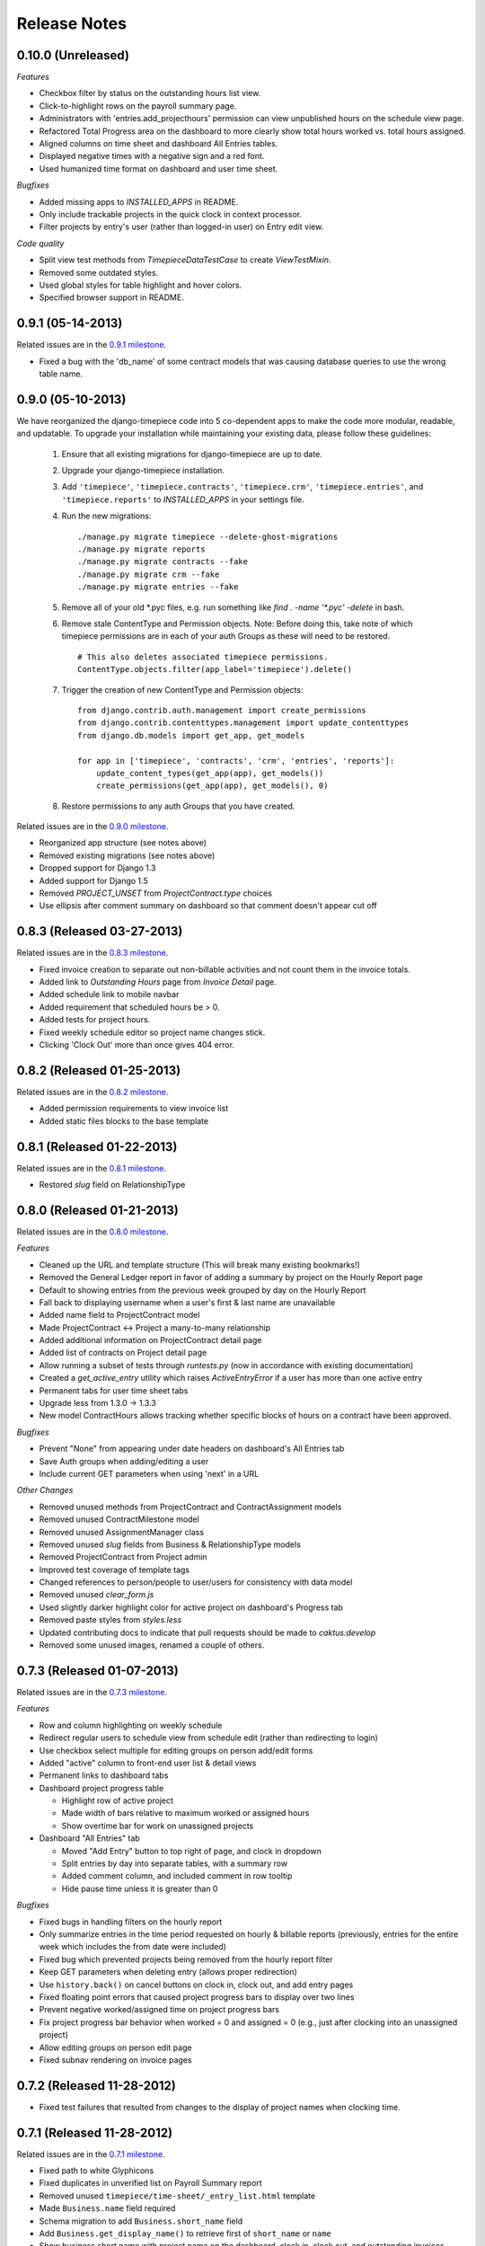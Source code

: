 Release Notes
=============

0.10.0 (Unreleased)
-------------------

*Features*

* Checkbox filter by status on the outstanding hours list view.
* Click-to-highlight rows on the payroll summary page.
* Administrators with 'entries.add_projecthours' permission can view
  unpublished hours on the schedule view page.
* Refactored Total Progress area on the dashboard to more clearly show
  total hours worked vs. total hours assigned.
* Aligned columns on time sheet and dashboard All Entries tables.
* Displayed negative times with a negative sign and a red font.
* Used humanized time format on dashboard and user time sheet.

*Bugfixes*

* Added missing apps to `INSTALLED_APPS` in README.
* Only include trackable projects in the quick clock in context processor.
* Filter projects by entry's user (rather than logged-in user) on Entry edit
  view.

*Code quality*

* Split view test methods from `TimepieceDataTestCase` to create
  `ViewTestMixin`.
* Removed some outdated styles.
* Used global styles for table highlight and hover colors.
* Specified browser support in README.

0.9.1 (05-14-2013)
------------------
Related issues are in the `0.9.1 milestone
<https://github.com/caktus/django-timepiece/issues?milestone=38&page=1&state=closed>`_.

* Fixed a bug with the 'db_name' of some contract models that was causing
  database queries to use the wrong table name.

0.9.0 (05-10-2013)
------------------

We have reorganized the django-timepiece code into 5 co-dependent apps to make
the code more modular, readable, and updatable. To upgrade your installation
while maintaining your existing data, please follow these guidelines:

    1. Ensure that all existing migrations for django-timepiece are up to date.
    2. Upgrade your django-timepiece installation.
    3. Add ``'timepiece'``, ``'timepiece.contracts'``, ``'timepiece.crm'``,
       ``'timepiece.entries'``, and ``'timepiece.reports'`` to
       `INSTALLED_APPS` in your settings file.
    4. Run the new migrations:
       ::

        ./manage.py migrate timepiece --delete-ghost-migrations
        ./manage.py migrate reports
        ./manage.py migrate contracts --fake
        ./manage.py migrate crm --fake
        ./manage.py migrate entries --fake

    5. Remove all of your old \*.pyc files, e.g. run something like
       `find . -name '*.pyc' -delete` in bash.
    6. Remove stale ContentType and Permission objects. Note: Before doing
       this, take note of which timepiece permissions are in each of your auth
       Groups as these will need to be restored.
       ::

        # This also deletes associated timepiece permissions.
        ContentType.objects.filter(app_label='timepiece').delete()

    7. Trigger the creation of new ContentType and Permission objects:
       ::

        from django.contrib.auth.management import create_permissions
        from django.contrib.contenttypes.management import update_contenttypes
        from django.db.models import get_app, get_models

        for app in ['timepiece', 'contracts', 'crm', 'entries', 'reports']:
            update_content_types(get_app(app), get_models())
            create_permissions(get_app(app), get_models(), 0)

    8. Restore permissions to any auth Groups that you have created.


Related issues are in the `0.9.0 milestone
<https://github.com/caktus/django-timepiece/issues?milestone=33&page=1&state=closed>`_.

* Reorganized app structure (see notes above)
* Removed existing migrations (see notes above)
* Dropped support for Django 1.3
* Added support for Django 1.5
* Removed `PROJECT_UNSET` from `ProjectContract.type` choices
* Use ellipsis after comment summary on dashboard so that comment doesn't
  appear cut off

0.8.3 (Released 03-27-2013)
---------------------------

Related issues are in the `0.8.3 milestone
<https://github.com/caktus/django-timepiece/issues?milestone=37&page=1&state=closed>`_.

* Fixed invoice creation to separate out non-billable activities and not count
  them in the invoice totals.
* Added link to `Outstanding Hours` page from `Invoice Detail` page.
* Added schedule link to mobile navbar
* Added requirement that scheduled hours be > 0.
* Added tests for project hours.
* Fixed weekly schedule editor so project name changes stick.
* Clicking 'Clock Out' more than once gives 404 error.

0.8.2 (Released 01-25-2013)
---------------------------

Related issues are in the `0.8.2 milestone
<https://github.com/caktus/django-timepiece/issues?milestone=36&page=1&state=closed>`_.

* Added permission requirements to view invoice list
* Added static files blocks to the base template

0.8.1 (Released 01-22-2013)
---------------------------

Related issues are in the `0.8.1 milestone
<https://github.com/caktus/django-timepiece/issues?milestone=35&page=1&state=closed>`_.

* Restored `slug` field on RelationshipType

0.8.0 (Released 01-21-2013)
---------------------------

Related issues are in the `0.8.0 milestone
<https://github.com/caktus/django-timepiece/issues?milestone=31&page=1&state=closed>`_.

*Features*

* Cleaned up the URL and template structure (This will break many existing bookmarks!)
* Removed the General Ledger report in favor of adding a summary by project on the Hourly Report page
* Default to showing entries from the previous week grouped by day on the Hourly Report
* Fall back to displaying username when a user's first & last name are unavailable
* Added name field to ProjectContract model
* Made ProjectContract <-> Project a many-to-many relationship
* Added additional information on ProjectContract detail page
* Added list of contracts on Project detail page
* Allow running a subset of tests through `runtests.py` (now in accordance with existing documentation)
* Created a `get_active_entry` utility which raises `ActiveEntryError` if a user has more than one active entry
* Permanent tabs for user time sheet tabs
* Upgrade less from 1.3.0 -> 1.3.3
* New model ContractHours allows tracking whether specific blocks of hours on
  a contract have been approved.

*Bugfixes*

* Prevent "None" from appearing under date headers on dashboard's All Entries tab
* Save Auth groups when adding/editing a user
* Include current GET parameters when using 'next' in a URL

*Other Changes*

* Removed unused methods from ProjectContract and ContractAssignment models
* Removed unused ContractMilestone model
* Removed unused AssignmentManager class
* Removed unused `slug` fields from Business & RelationshipType models
* Removed ProjectContract from Project admin
* Improved test coverage of template tags
* Changed references to person/people to user/users for consistency with data model
* Removed unused `clear_form.js`
* Used slightly darker highlight color for active project on dashboard's Progress tab
* Removed paste styles from `styles.less`
* Updated contributing docs to indicate that pull requests should be made to `caktus:develop`
* Removed some unused images, renamed a couple of others.

0.7.3 (Released 01-07-2013)
---------------------------

Related issues are in the `0.7.3 milestone
<https://github.com/caktus/django-timepiece/issues?milestone=30&page=1&state=closed>`_.

*Features*

* Row and column highlighting on weekly schedule
* Redirect regular users to schedule view from schedule edit (rather than redirecting to login)
* Use checkbox select multiple for editing groups on person add/edit forms
* Added "active" column to front-end user list & detail views
* Permanent links to dashboard tabs
* Dashboard project progress table

  - Highlight row of active project
  - Made width of bars relative to maximum worked or assigned hours
  - Show overtime bar for work on unassigned projects

* Dashboard "All Entries" tab

  - Moved "Add Entry" button to top right of page, and clock in dropdown
  - Split entries by day into separate tables, with a summary row
  - Added comment column, and included comment in row tooltip
  - Hide pause time unless it is greater than 0

*Bugfixes*

* Fixed bugs in handling filters on the hourly report
* Only summarize entries in the time period requested on hourly & billable
  reports (previously, entries for the entire week which includes the from
  date were included)
* Fixed bug which prevented projects being removed from the hourly report filter
* Keep GET parameters when deleting entry (allows proper redirection)
* Use ``history.back()`` on cancel buttons on clock in, clock out, and add
  entry pages
* Fixed floating point errors that caused project progress bars to display
  over two lines
* Prevent negative worked/assigned time on project progress bars
* Fix project progress bar behavior when worked = 0 and assigned = 0 (e.g.,
  just after clocking into an unassigned project)
* Allow editing groups on person edit page
* Fixed subnav rendering on invoice pages

0.7.2 (Released 11-28-2012)
---------------------------

* Fixed test failures that resulted from changes to the display of project
  names when clocking time.

0.7.1 (Released 11-28-2012)
---------------------------

Related issues are in the `0.7.1 milestone
<https://github.com/caktus/django-timepiece/issues?milestone=29&page=1&state=closed>`_.

* Fixed path to white Glyphicons
* Fixed duplicates in unverified list on Payroll Summary report
* Removed unused ``timepiece/time-sheet/_entry_list.html`` template
* Made ``Business.name`` field required
* Schema migration to add ``Business.short_name`` field
* Add ``Business.get_display_name()`` to retrieve first of ``short_name`` or
  ``name``
* Show business short name with project name on the dashboard, clock in,
  clock out, and outstanding invoices pages
* Added ``Entry.get_paused_seconds()`` - gets total time paused on any entry,
  regardless of whether it is currently active or paused
* Removed ``Entry.get_active_seconds()``
* Moved ``Entry.get_seconds()`` to ``Entry.get_total_seconds()`` - updated to
  get total worked seconds for any entry, regardless of whether it is
  currently active or paused, also taking into account the amount of time
  paused
* Dashboard tweaks and bug fixes

  - Fixed pause time bug
  - Fixed incorrect link name in mobile navbar
  - Fixed floating point errors in progress bar width calculations
  - Fixed overall progress bar styling when worked width = 0%
  - Fixed project progress bar responsiveness when resizing or zooming the
    page
  - Show overtime on project progress bars
  - Use dark green instead of red on overtime bars
  - Separated the "Project" and "Activity" columns in the all entries list
  - Include active entry in the all entries list
  - Increased the prominence of the active entry section
  - Show the current activity name in the active entry section
  - Removed link to the active project from the active entry section
  - Use "for" instead of "on" when describing entries

0.7.0 (Released 11-16-2012)
---------------------------

*Features*

* Added search to Project list view in admin
* Added project relationship information on Person detail view
* Updated the navigation bar

  - Added "Quick Clock In" pulldown to allow link to project-specific clock
    in form from anywhere on the site
  - Replaced "Dashboard" pulldown with a link to the user's monthly time
    sheet. The dashboard is accessible via the "Timepiece" link in the top
    left corner.
  - Renamed "Reports" dropdown to "Management", and moved link to the admin
    from the user pulldown
  - Moved "Online Users" info to weekly dashboard view & removed the
    ``active_entries`` context processor
  - Made search box smaller unless it is the focused element
  - Use user's first name instead of email address on user pulldown

* Redesigned the weekly dashboard view

  - Active entry section allows convenient summary & manipulation of the
    current entry
  - Visualization of overall progress (out of hours set in
    ``UserProfile.hours_per_week``)
  - Visualization of hours worked on each project (out of ProjectHours
    assigned this week)
  - Use "humanized" hours display (1:30) rather than decimal (1.5)

* Added productivity report, which compares the hours worked on a project to
  the hours that were assigned to it

*Bug Fixes*

* Updated to latest version of Bootstrap
* Updated django-compressor from 1.1.2 -> 1.2 & updated run_tests settings to
  avoid masking primary errors in tests
* Set ``USE_TZ = False`` in example_project settings because we don't
  currently support use of timezones
* Added missing app and context processors to settings in example_project and
  run_tests
* Updated example_project settings & README to reflect that INTERNAL_IPS must
  be set in order to ensure that Bootstrap Glyphicons can be found
* Fixed bug when copying the previous week's ProjectHours entries to
  current week when entries for the current week already exist.
* Fixed bug when removing ProjectRelationship through the front end

*Code Quality*

* Renamed the 'timepiece-entries' URL to 'dashboard'
* Removed unnecessary settings from example_project and run_tests
* Split up settings files in example project to use base and local settings
* Removed unused jqplot library
* Moved ``multiply`` template tag to timepiece_tags and removed math_tags file
* Removed most of custom icon set in favor of Bootstrap's Glyphicons

0.6.0 (Released 10-04-2012)
---------------------------

* Updated version requirement for South to 0.7.6
* Updated version requirement for django-bootstrap-toolkit to 2.5.6
* Use Javascript to manage date filter links on Reports pages
* Use "empty" text when there is no Billable Report data to visualize
* Include auth groups select to Person creation form
* Added pagination and search to Previous Invoices page
* Show current project name and activity on Clock Out page
* Maintain selected month on link to Person time sheet from Payroll Report page
* Maintain selected month on link to Project time sheet from Outstanding Hours page
* Fixed division-by-0 bug on ContractAssignment admin page
* Fixed infinite loop when ordering by Project on ProjectContract admin page
* Prevent admin from requiring that all ProjectContract inlines be completed on Project creation
* Use default options for the filter form on the Hourly Report page

We also completed a full audit of the code, in which we deleted stale parts, removed unmaintained features, and made some simple cleanups:

* Migrated the ``PersonSchedule.hours_per_week`` field to the UserProfile model
* Deleted the AssignmentAllocation and PersonSchedule models
* Removed all projection-related code, including admin and model hooks, forms, views, templates, and `projection.py`
* Deleted `widgets.py`
* Removed unused fields from DateForm
* Removed unused templates and static files
* Removed unused utilities, template tags, and forms
* Cleaned up imports, used the ``render`` shortcut in all views, and used the new-style url in all templates
* Refreshed the example project and added missing templates and JavaScript files

0.5.4 (Released 09-13-2012)
---------------------------

* Projects on Invoices/Outstanding Hours page are sorted by status and then by name
* Weekly Project Hours chart uses horizontal zebra striping
* New permission added for approving timesheets
* Fixed a bug in Project Hours edit view that prevented deletion of multiple entries at once
* Added links to Person timesheet from Payroll Report page
* Added links to Project timesheet on Invoice page

0.5.3 (Released 08-10-2012)
---------------------------

* Added a "Billable Hours" report, which displays a chart of billable and non-billable hours for a selected group of people, activities, project types and date range.
* Improved usability of the payroll report
* Made forms with date ranges more consistent and DRY
* Added a restriction that prevents users from adding entries to months with approved or invoiced entries.
* Removed the link to edit weekly project hours for users without that permission
* Improved readability of report tables by changing the hover color to something more distinctive.

0.5.2 (Released 08-01-2012)
---------------------------

* Added "Project Hours" views, which allow managers to assign project hours to users in a spreadsheet-like interface.
* Simplified implementation of timezone support.
* Fixed a bug that was preventing the weekly totals in "Hourly Summary" of "My Ledger" from being displayed.
* Removed the display of "hours out of" in the "billable time" section of "My Work This Week" and added it to the "total time this week" section.

0.5.1 (Released 07-20-2012)
---------------------------

* Added compatability with Django 1.4 and timezone support
* Added mobile support for the dashboard (clocking in/out, ledger, etc.)
* Fixed a bug where the last billable day was calculated incorrectly
* Payroll report now lists types of projects under billable and non-billable columns
* Moved the "Others Are Working On" table to a popover in the navigation
* Work total table now includes the active entry
* Comment field available when clocking in to a project
* Added support for custom navigation through EXTRA_NAV setting
* Across the board styling changes

0.5.0 (Released 07-12-2012)
---------------------------

* Complete styling upgrade using `Twitter Bootstrap <http://twitter.github.com/bootstrap/>`_
* Fixed permissions for client users that can't clock in
* Replaced deprecated message_set calls with new messages API calls
* Added django-bootstrap-toolkit requirement
* Included the top navigation bar inside of the app's templates.
* Made the project edit form use selectables for searching for businesses.
* Improved tox configuration of test database names
* Added a makefile and /docs for building documentation with Sphinx

0.4.2 (Released 06-15-2012)
---------------------------

* Fixed permissions for creating businesses.
* Hourly reports in "My Ledger" display previous weeks of the month if an overlapping entry exists.
* Fixed permissions for rejecting verified entries.
* Fixed a bug where you could verify entries while still clocked in.
* Added user selection for payroll reviewers to switch between timesheets.
* Fixed bug where the incorrect email was shown in the header.

0.4.1 (Released 06-04-2012)
---------------------------

* Made projects' tracker URL's appear on the project detail view.
* Added reasonable limits to the total time and pause length of entries.
* Users can now comment on the active entry while clocking into a new one.
* Fixed a bug with entries overlapping when clocking in while another entry is active.
* Added the ability for payroll reviewers to reject an entry, which marks it as unverified.
* Added a weekly total on the dashboard for all hours worked.
* The hourly summary in "My Ledger" now shows the entire first week of the month.
* Made payroll links to timesheets maintain the proper month and year.
* Made URL's in entry comments display as HTML links
* Fixed permissions checking for payroll and entry summary views.
* Made project list page filterable by project status.
* Replaced django-ajax-select with latest version of django-selectable
* Added migration to remove tables related to django-crm

0.4.0 (Released 04-27-2012)
---------------------------

* Improved personnel timesheets with a simplified, tabbed layout.
* Improved efficency and consistency of entry queries
* Removed BillingWindow, RepeatPeriod, and PersonRepeatPeriod models, tables and related code.
* Removed the update billing windows management command as it is no longer needed.

0.3.8 (Released 02-16-2012)
---------------------------

* Converted invoice reference to a CharField for more flexibility
* Added list and detail views for project contracts
* Hour groups now show totals for each activity nested within them
* Moved unapproved and unverified entry warnings to the payroll summary page.


0.3.7 (Released 02-01-2012)
---------------------------

* Make create invoice page inclusive of date

0.3.6 (Released 02-01-2012)
---------------------------

* Allowed entries to be added in the future.
* Added per project activity restrictions.
* Allowed marking entries as 'not invoiced' and grouped entries together after clicking on "Mark as invoiced"
* Added the ability to view previous invoices and export them as csv's
* Added the ability to group different activities together into Hour Groups for summarizing in invoices.

0.3.5 (Released 12-09-2011)
---------------------------

* Optimized Payroll Summary with reusable code from Hourly Reports.
* Removed use of Textile and used the linebreaks filter tag in its place.

0.3.4 (Released 11-14-2011)
---------------------------

* Added a new Hourly Reports view with project hours filtered and grouped by user specified criteria.
* Hourly Reports, General Ledger and Payroll Summary are now subheadings under Reports.
* Improved My Ledger with row highlighting, better CSS and a title attribute.
* Fixed Invoice projects to return the date range with m/d/Y.

0.3.3 (Released 10-31-2011)
---------------------------

* Fixed Time Detail This Week on Dashboard to show correct totals
* Fixed Billable Summary on My Ledger to show totals for unverified hours

0.3.2 (Released 10-28-2011)
---------------------------

* My Active Entries on Dashboard now shows the hours worked thus far
* Improved My Ledger by adding a comments column and a redirect from the edit entry link
* Fixed issues related to the hourly summary option not appearing for some users
* Fixed issues with date accuracy in weekly headings on ledger pages
* General ledger now sorts users by last name
* Enhanced project time sheets with an activity column and a summary of hours spent on each activity.
* Invoice projects page now shows project status
* Activity on clock in page now defaults to the last activity clocked on that project
* Payroll report only shows users that have clocked hours for the period.

0.3.1 (Released 10-20-2011)
---------------------------

* Moved to GitHub (and git)
* Add hourly summary page to report daily, weekly, and monthly hours
* Refactored weekly overtime calculations to use ISO 8601

0.3.0 (Released 10-03-2011)
---------------------------

* Removed ability to maintain multiple active entries
* Enhanced logic on clock in and add entry pages to check for overlapping entries
* Fixed date redirect when marking projects as invoiced
* Fixed issues related to the "Approve Timesheet" link missing
* Include billable, non-billable, uninvoiced, and invoiced summaries on person timesheet
* Use select_related in a few places to optimize page loads

0.2.0 (Released 09-01-2011)
---------------------------

* First official release

Development sponsored by `Caktus Consulting Group, LLC
<http://www.caktusgroup.com/services>`_.
